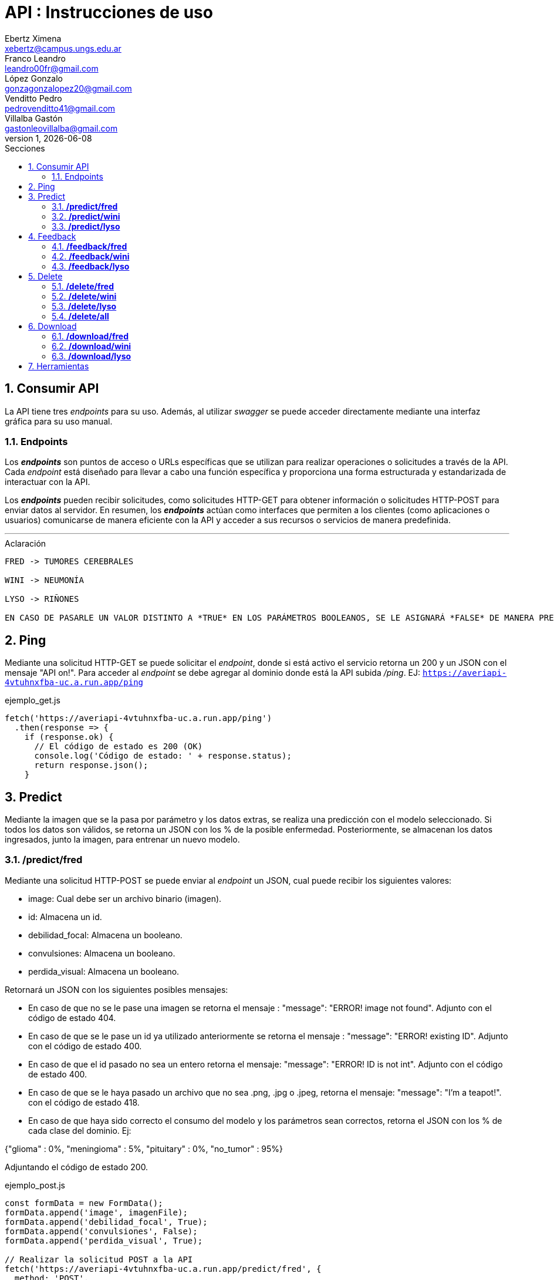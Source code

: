= API : Instrucciones de uso
Ebertz Ximena <xebertz@campus.ungs.edu.ar>; Franco Leandro <leandro00fr@gmail.com>; López Gonzalo <gonzagonzalopez20@gmail.com>; Venditto Pedro <pedrovenditto41@gmail.com>; Villalba Gastón <gastonleovillalba@gmail.com>;
v1, {docdate}
:toc:
:title-page:
:toc-title: Secciones
:numbered:
:source-highlighter: highlight.js
:tabsize: 4
:nofooter:
:pdf-page-margin: [3cm, 3cm, 3cm, 3cm]

== Consumir API
La API tiene tres _endpoints_ para su uso. Además, al utilizar _swagger_ se puede acceder directamente mediante una interfaz gráfica para su uso manual.

=== Endpoints
Los *_endpoints_* son puntos de acceso o URLs específicas que se utilizan para realizar operaciones o solicitudes a través de la API. Cada _endpoint_ está diseñado para llevar a cabo una función específica y proporciona una forma estructurada y estandarizada de interactuar con la API.

Los *_endpoints_* pueden recibir solicitudes, como solicitudes HTTP-GET para obtener información o solicitudes HTTP-POST para enviar datos al servidor. En resumen, los *_endpoints_* actúan como interfaces que permiten a los clientes (como aplicaciones o usuarios) comunicarse de manera eficiente con la API y acceder a sus recursos o servicios de manera predefinida.

---
.Aclaración
[disclaimer]
----
FRED -> TUMORES CEREBRALES 

WINI -> NEUMONÍA 

LYSO -> RIÑONES

EN CASO DE PASARLE UN VALOR DISTINTO A *TRUE* EN LOS PARÁMETROS BOOLEANOS, SE LE ASIGNARÁ *FALSE* DE MANERA PREDETERMINADA. INCLUYENDO EN LOS CASOS DE ASIGNARLES VACÍO O NONE/NULL.
----

== Ping
Mediante una solicitud HTTP-GET se puede solicitar el _endpoint_, donde si está activo el servicio retorna un 200 y un JSON con el mensaje "API on!". Para acceder al _endpoint_ se debe agregar al dominio donde está la API subida _/ping_. EJ: `https://averiapi-4vtuhnxfba-uc.a.run.app/ping`

.ejemplo_get.js
[source,javascript]
----
fetch('https://averiapi-4vtuhnxfba-uc.a.run.app/ping')
  .then(response => {
    if (response.ok) {
      // El código de estado es 200 (OK)
      console.log('Código de estado: ' + response.status);
      return response.json();
    }
----

== Predict

Mediante la imagen que se la pasa por parámetro y los datos extras, se realiza una predicción con el modelo seleccionado. Si todos los datos son válidos, se retorna un JSON con los % de la posible enfermedad. Posteriormente, se almacenan los datos ingresados, junto la imagen, para entrenar un nuevo modelo.

=== */predict/fred*

Mediante una solicitud HTTP-POST se puede enviar al _endpoint_ un JSON, cual puede recibir los siguientes valores: 

- image: Cual debe ser un archivo binario (imagen).

- id: Almacena un id.

- debilidad_focal: Almacena un booleano.

- convulsiones: Almacena un booleano.

- perdida_visual: Almacena un booleano.

Retornará un JSON con los siguientes posibles mensajes:

- En caso de que no se le pase una imagen se retorna el mensaje : "message": "ERROR! image not found". Adjunto con el código de estado 404.

- En caso de que se le pase un id ya utilizado anteriormente se retorna el mensaje : "message": "ERROR! existing ID". Adjunto con el código de estado 400.

- En caso de que el id pasado no sea un entero retorna el mensaje: "message": "ERROR! ID is not int". Adjunto con el código de estado 400.

- En caso de que se le haya pasado un archivo que no sea .png, .jpg o .jpeg, retorna el mensaje: "message": "I'm a teapot!". con el código de estado 418.

- En caso de que haya sido correcto el consumo del modelo y los parámetros sean correctos, retorna el JSON con los % de cada clase del dominio. Ej:

{"glioma" : 0%,
 "meningioma" : 5%,
 "pituitary" : 0%,
 "no_tumor" : 95%}

Adjuntando el código de estado 200.

.ejemplo_post.js
[source,javascript]
----
const formData = new FormData();
formData.append('image', imagenFile); 
formData.append('debilidad_focal', True); 
formData.append('convulsiones', False); 
formData.append('perdida_visual', True); 

// Realizar la solicitud POST a la API
fetch('https://averiapi-4vtuhnxfba-uc.a.run.app/predict/fred', {
  method: 'POST',
  body: formData
})
  .then(response => {
    if (response.ok) {
      return response.text();
    } else {
      throw new Error('Error en la solicitud');
    }
  })
  .then(data => {
    console.log('Respuesta de la API:', data);
  })
  .catch(error => {
    console.error('Error al enviar la imagen:', error);
  });
----

=== */predict/wini*

Se realiza el mismo procedimiento del modelo **fred**, pero con distintos campos del JSON y cambiando el dominio por **wini**: `https://averiapi-4vtuhnxfba-uc.a.run.app/predict/wini`

- image: Debe ser un archivo binario (imagen).

- id: Almacena un id.

- puntada_lateral: Almacena un booleano.

- fiebre: Almacena un booleano.

- dificultad_respiratoria: Almacena un booleano.

Retornará un JSON con los siguientes posibles mensajes:

- En caso de que no se le pase una imagen se retorna el mensaje : "message": "ERROR! image not found". Adjunto con el código de estado 404.

- En caso de que se le pase un id ya utilizado anteriormente se retorna el mensaje : "message": "ERROR! existing ID". Adjunto con el código de estado 400.

- En caso de que el id pasado no sea un entero retorna el mensaje: "message": "ERROR! ID is not int". Adjunto con el código de estado 400.

- En caso de que se le haya pasado un archivo que no sea .png, .jpg o .jpeg, retorna el mensaje: "message": "I'm a teapot!". con el código de estado 418.

- En caso de que haya sido correcto el consumo del modelo y los parámetros sean correctos, retorna el JSON con los % de cada clase del dominio. Ej:

{"pneumonia" : 1%,
 "no_pneumonia" : 99%
}

Adjuntando el código de estado 200.

=== */predict/lyso*

Se realiza el mismo procedimiento del modelo **fred** y **wini**, pero con distintos campos del JSON y cambiando el dominio por **lyso**: 'https://averiapi-4vtuhnxfba-uc.a.run.app/predict/lyso'

- image: Debe ser un archivo binario (imagen).

- id: Almacena un id.

- hermaturia: Almacena un booleano.

- dolor_lumbar: Almacena un booleano.

- fiebre: Almacena un booleano.

- dolor_abdominal: Almacena un booleano.

- perdida_peso: Almacena un booleano.

Retornará un JSON con los siguientes posibles mensajes:

- En caso de que no se le pase una imagen se retorna el mensaje : "message": "ERROR! image not found". Adjunto con el código de estado 404.

- En caso de que se le pase un id ya utilizado anteriormente se retorna el mensaje : "message": "ERROR! existing ID". Adjunto con el código de estado 400.

- En caso de que el id pasado no sea un entero retorna el mensaje: "message": "ERROR! ID is not int". Adjunto con el código de estado 400.

- En caso de que se le haya pasado un archivo que no sea .png, .jpg o .jpeg, retorna el mensaje: "message": "I'm a teapot!". con el código de estado 418.

- En caso de que haya sido correcto el consumo del modelo y los parámetros sean correctos, retorna el JSON con los % de cada clase del dominio. Ej:

{
 "quiste" : 2%,
 "piedra" : 75%,
 "tumor" : 22%,
 "normal" : 1%
}

Adjuntando el código de estado 200.

== Feedback

Al realizar una predicción mediante el _endpoint_ *Predict* se almacenaba la imagen y sus datos adicionales. En estos _endpoints_ de *Feedback* se le agregan datos nuevos a esa imagen. Esto se realiza vía la id sujeta a la imagen que se le asignó en *Predict*. 

El feedback se añade a la base de datos, adjuntandolo a la imagen con el mismo id.

=== */feedback/fred*
ruta = `https://averiapi-4vtuhnxfba-uc.a.run.app/feedback/fred`

Mediante una solicitud HTTP-POST se puede enviar al _endpoint_ un JSON, cual puede recibir los siguientes valores: 

- id_image: Almacena un int.
- glioma: Almacena un booleano.
- meningioma: Almacena un booleano.
- pituitary: Almacena un booleano.
- no_tumor: Almacena un booleano.
- comment: Almacena un string.
 
Retornará un JSON con los siguientes posibles mensajes:

- {"message" : "POST ACCEPTED"}: En caso de que los valores del JSON estén correctos, es decir, que el id_image sea un entero y que haya un solo valor booleano True entre los 4. Adjunto con el código de estado 200.

- {"message": "ERROR! there is more than one true value"}: En caso de que todos los campos del JSON que almacenan booleanos sean true. Adjunto con el código de estado 400.

- {"message": "ERROR! ID not exists"}: En caso de que el id no exista dentro de nuestra base de datos, es decir, que no se haya realizado un predict con ese id o se haya eliminado anteriormente. Adjunto con el código de estado 204.

- {"message": "ERROR! ID is not int"}: En caso de que el parámetro pasado en el campo de id no sea un entero. Adjunto con el código de estado 400.

Se consume de la misma manera del _endpoint_ `predict/fred` cambiando los campos y el _endpoint_.

=== */feedback/wini*
ruta = `https://averiapi-4vtuhnxfba-uc.a.run.app/feedback/wini`

Mediante una solicitud HTTP-POST se puede enviar al _endpoint_ un JSON, cual puede recibir los siguientes valores: 

- id_image: Almacena un int.
- pneumonia: Almacena un booleano.
- no_pneumonia: Almacena un booleano.
- comment: Almacena un string.

Retornará un json con los siguientes posibles mensajes:

- {"message" : "POST ACCEPTED"}: En caso de que los valores del JSON estén correctos, es decir, que el id_image sea un entero y que haya un solo valor booleano True entre los 2. Adjunto con el código de estado 200.

- {"message": "ERROR! there is more than one true value"}: En caso de que todos los campos del JSON que almacenan booleanos sean true. Adjunto con el código de estado 400.

- {"message": "ERROR! ID not exists"}: En caso de que el id no exista dentro de nuestra base de datos, es decir, que no se haya realizado un predict con ese id o se haya eliminado anteriormente. Adjunto con el código de estado 204.

- {"message": "ERROR! ID is not int"}: En caso de que el parámetro pasado en el campo de id no sea un entero. Adjunto con el código de estado 400.

Se consume de la misma manera del _endpoint_ `predict/fred` cambiando los campos y el _endpoint_.

=== */feedback/lyso*
ruta = `https://averiapi-4vtuhnxfba-uc.a.run.app/feedback/lyso`

Mediante una solicitud HTTP-POST se puede enviar al _endpoint_ un JSON, cual puede recibir los siguientes valores: 

- id_image: Almacena un int.
- quiste: Almacena un booleano.
- piedra: Almacena un booleano.
- tumor: Almacena un booleano.
- normal: Almacena un booleano.
- comment: Almacena un string.

Retornará un json con los siguientes posibles mensajes:

- {"message" : "POST ACCEPTED"}: En caso de que los valores del JSON estén correctos, es decir, que el id_image sea un entero y que haya un solo valor booleano True entre los 4. Adjunto con el código de estado 200.

- {"message": "ERROR! there is more than one true value"}: En caso de que todos los campos del JSON que almacenan booleanos sean true. Adjunto con el código de estado 400.

- {"message": "ERROR! ID not exists"}: En caso de que el id no exista dentro de nuestra base de datos, es decir, que no se haya realizado un predict con ese id o se haya eliminado anteriormente. Adjunto con el código de estado 204.

- {"message": "ERROR! ID is not int"}: En caso de que el parámetro pasado en el campo de id no sea un entero. Adjunto con el código de estado 400.

Se consume de la misma manera del _endpoint_ `predict/fred` cambiando los campos y el _endpoint_.

== Delete

Elimina los datos de una imagen y la misma imagen de la base de datos. Se le debe pasar un id existente. Se elimina solo la imagen del id correspondiente al modelo seleccionado.

Por otro lado también se puede eliminar todos los datos del modelo seleccionado, en el caso de consumir */delete/all*.

=== */delete/fred*
ruta = `https://averiapi-4vtuhnxfba-uc.a.run.app/delete/fred`

Mediante una solicitud HTTP-DELETE se puede enviar al _endpoint_ un JSON, cual puede recibir los siguientes valores: 

id: Almacena un entero.

Retornará un json con los siguientes posibles mensajes:

- {"message": "ID DELETED: id"}, 200: En caso de que los valores del JSON estén correctos, es decir, que el id sea un entero y que haya encontrado el id en la base de datos. Adjunto con el código de estado 200.

- {"message": "ERROR! ID not exists"}: En caso de que el id no exista dentro de nuestra base de datos, es decir, que no se haya realizado un predict con ese id o se haya eliminado anteriormente. Adjunto con el código de estado 204.

- {"message": "ERROR! ID is not int"}: En caso de que el parámetro pasado en el campo de id no sea un entero. Adjunto con el código de estado 400.

Se consume de la misma manera del _endpoint_ `predict/fred` cambiando los campos y el _endpoint_.

=== */delete/wini*
ruta = `https://averiapi-4vtuhnxfba-uc.a.run.app/delete/wini`

Mediante una solicitud HTTP-DELETE se puede enviar al _endpoint_ un JSON, cual puede recibir los siguientes valores: 

id: Almacena un entero.

Retornará un json con los siguientes posibles mensajes:

- {"message": "DELETED ID: id"}, 200: En caso de que los valores del JSON estén correctos, es decir, que el id sea un entero y que haya encontrado el id en la base de datos. Adjunto con el código de estado 200.

- {"message": "ERROR! ID not exists"}: En caso de que el id no exista dentro de nuestra base de datos, es decir, que no se haya realizado un predict con ese id o se haya eliminado anteriormente. Adjunto con el código de estado 204.

- {"message": "ERROR! ID is not int"}: En caso de que el parámetro pasado en el campo de id no sea un entero. Adjunto con el código de estado 400.

Se consume de la misma manera del _endpoint_ `predict/fred` cambiando los campos y el _endpoint_.

=== */delete/lyso*
ruta = `https://averiapi-4vtuhnxfba-uc.a.run.app/delete/lyso`

Mediante una solicitud HTTP-DELETE se puede enviar al _endpoint_ un JSON, cual puede recibir los siguientes valores: 

id: Almacena un entero.

Retornará un json con los siguientes posibles mensajes:

- {"message": "DELETED ID: id"}, 200: En caso de que los valores del JSON estén correctos, es decir, que el id sea un entero y que haya encontrado el id en la base de datos. Adjunto con el código de estado 200.

- {"message": "ERROR! no exists ID"}: En caso de que el id no exista dentro de nuestra base de datos, es decir, que no se haya realizado un predict con ese id o se haya eliminado anteriormente. Adjunto con el código de estado 204.

- {"message": "ERROR! ID is not int"}: En caso de que el parámetro pasado en el campo de id no sea un entero. Adjunto con el código de estado 400.

Se consume de la misma manera del _endpoint_ `predict/fred` cambiando los campos y el _endpoint_.

=== */delete/all*
ruta = `https://averiapi-4vtuhnxfba-uc.a.run.app/delete/all`

Mediante una solicitud HTTP-DELETE se puede enviar al _endpoint_ un JSON, cual puede recibir los siguientes valores: 

model: Almacena un string.

Retornará un json con los siguientes posibles mensajes:

- {"message": "ERROR! name is not string"}: En caso de que el parámetro model no sea un string. Adjunto con el código de estado 400.

- {"message": "ERROR! name model not exists"}:En caso de que el parámetro model no coincida con los nombres de los modelos "fred", "wini" o "lyso". Adjunto con el código de estado 204.

- {"message": "DELETE ALL ROWS: model"}: En caso de que el parámetro model sea "fred", "wini" o "lyso". Adjunt con el código de estado 200.

Se consume de la misma manera del _endpoint_ `predict/fred` cambiando los campos y el _endpoint_.

== Download

Descarga un archivo _.zip_ del modelo seleccionado. El _.zip_ contiene un csv y una carpeta images. El csv contiene los datos ingresados en los _endpoints_ de  *predict* y *feedback*, con la correspondiente imagen en la carpeta _images_.

=== */download/fred*
ruta = `https://averiapi-4vtuhnxfba-uc.a.run.app/download/fred`

Mediante una solicitud HTTP-GET se puede descargar un _zip_ con las imágenes almacenadas de los predict de fred. Además, adjunto con un csv con datos para un posible entrenamiento de un nuevo modelo.

Se consume de la misma manera del _endpoint_ `predict/fred` sin campos, cambiando el _endpoint_.

=== */download/wini*
ruta = `https://averiapi-4vtuhnxfba-uc.a.run.app/download/wini`

Mediante una solicitud HTTP-GET se puede descargar un _.zip_ con las imágenes almacenadas de los predict de wini. Además, adjunto con un csv con datos para un posible entrenamiento de un nuevo modelo.

Se consume de la misma manera del _endpoint_ `predict/fred` sin campos, cambiando el _endpoint_.

=== */download/lyso*
ruta = `https://averiapi-4vtuhnxfba-uc.a.run.app/download/lyso`

Mediante una solicitud HTTP-GET se puede descargar un _.zip_ con las imágenes almacenadas de los predict de lyso. Además, adjunto con un csv con datos para un posible entrenamiento de un nuevo modelo.

Se consume de la misma manera del _endpoint_ `predict/fred` sin campos, cambiando el _endpoint_.

== Herramientas
Otras herramientas para realizar pruebas o solicitudes a la API pueden ser Postman, SoapUI, RapidAPI, Rayuela, etc... Además, se puede consumir con diferentes lenguajes de preferencia.